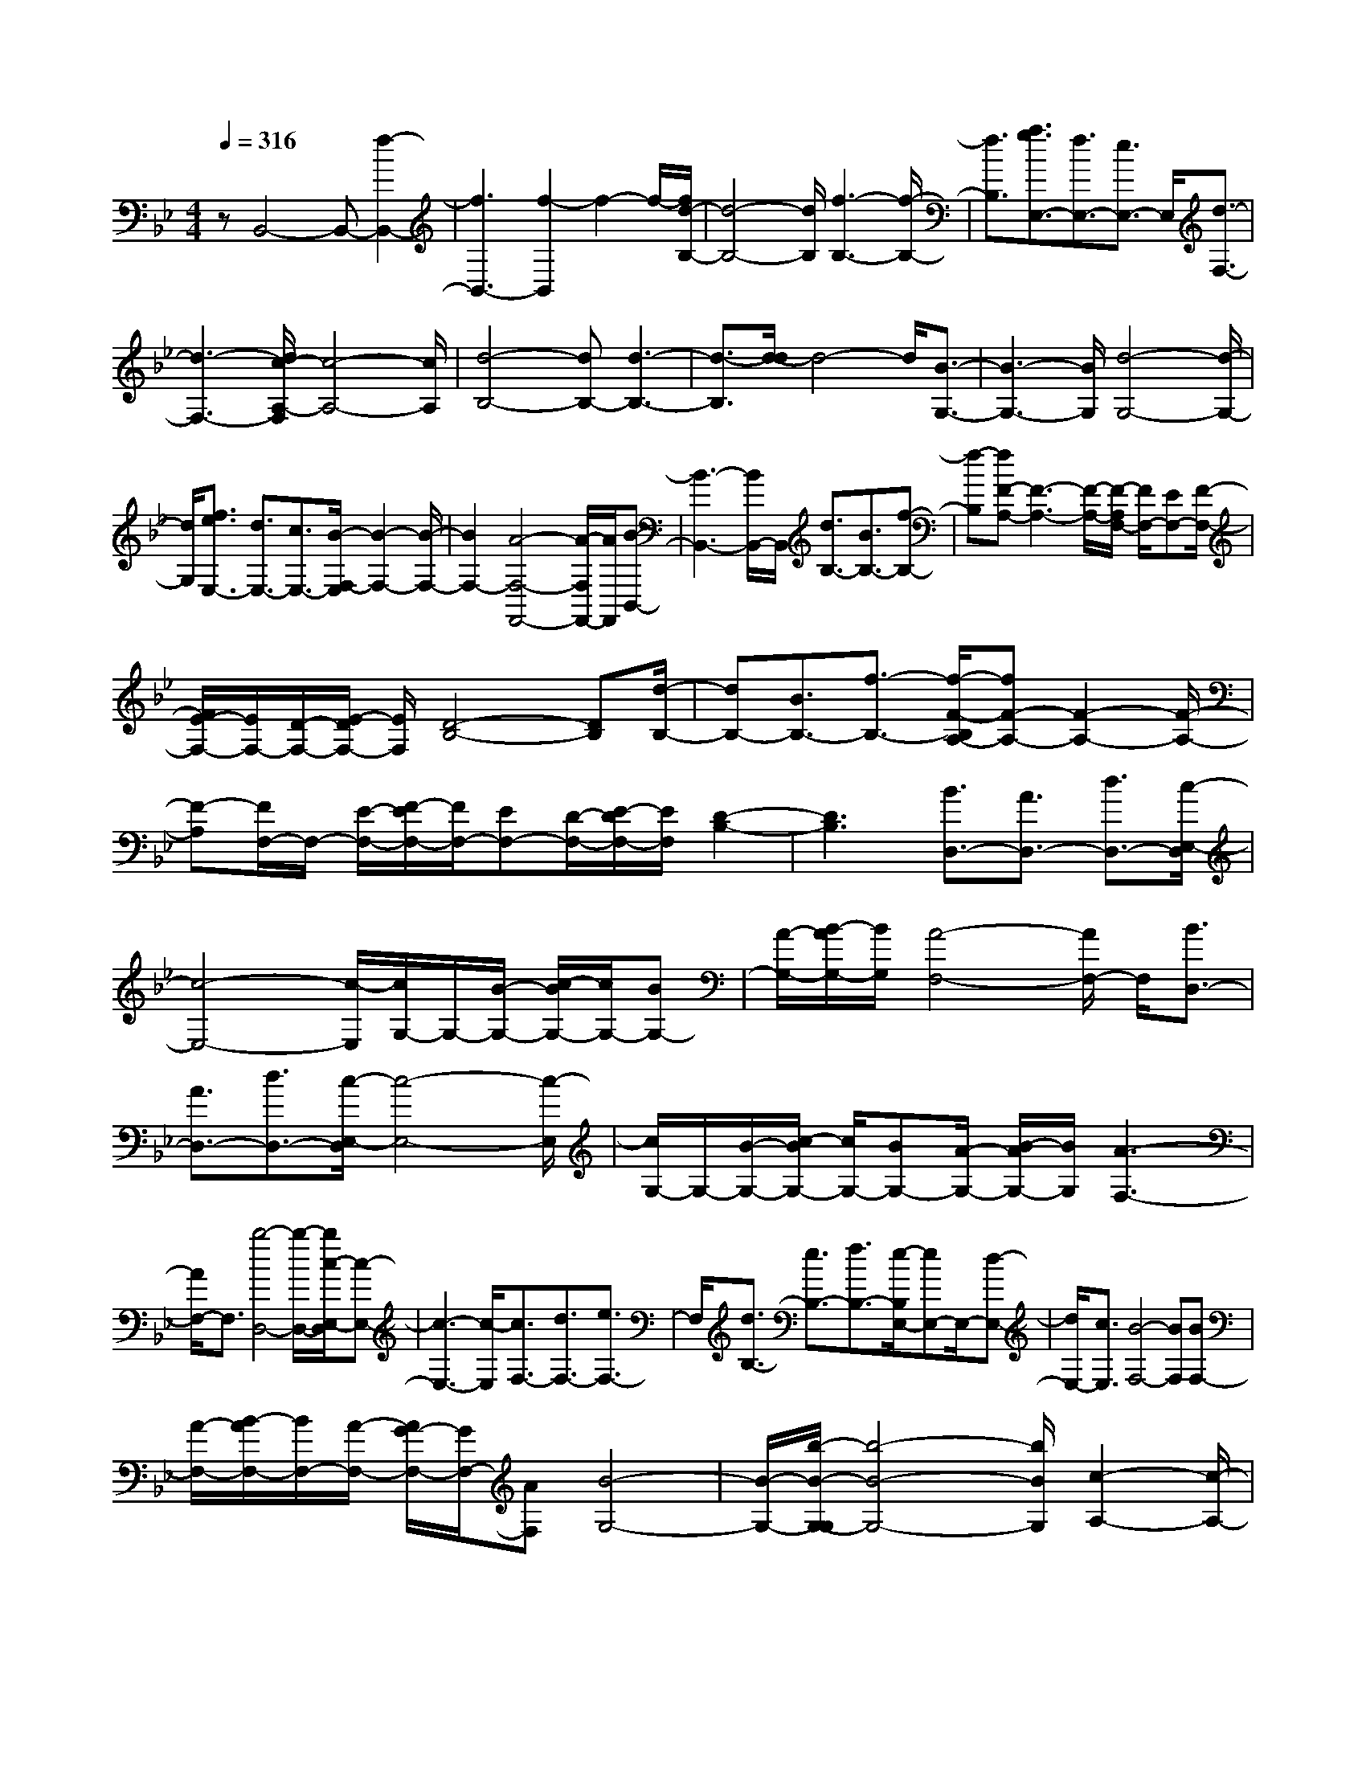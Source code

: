 % input file /home/ubuntu/MusicGeneratorQuin/training_data/scarlatti/K351.MID
X: 1
T: 
M: 4/4
L: 1/8
Q:1/4=316
K:Bb % 2 flats
%(C) John Sankey 1998
%%MIDI program 6
%%MIDI program 6
%%MIDI program 6
%%MIDI program 6
%%MIDI program 6
%%MIDI program 6
%%MIDI program 6
%%MIDI program 6
%%MIDI program 6
%%MIDI program 6
%%MIDI program 6
%%MIDI program 6
zB,,4-B,,- [f2-B,,2-]|[f3B,,3-][f2-B,,2]f2-f/2-[f/2d/2-B,/2-]|[d4-B,4-] [d/2B,/2][f3-B,3-][f/2-B,/2-]|[f3/2B,3/2][a3/2g3/2E,3/2-][f3/2E,3/2-][e3/2E,3/2-] E,/2[d3/2-F,3/2-]|
[d3-F,3-][d/2c/2-A,/2-F,/2][c4-A,4-][c/2A,/2]|[d4-B,4-] [dB,-][d3-B,3-]|[d3/2-B,3/2][d/2-d/2] d4- d/2[B3/2-G,3/2-]|[B3-G,3-][B/2G,/2][d4-G,4-][d/2-G,/2-]|
[d/2G,/2][f3/2e3/2E,3/2-] [d3/2E,3/2-][c3/2E,3/2-][B/2-F,/2-E,/2][B2-F,2-][B/2-F,/2-]|[B2F,2-] [A4-F,4-F,,4-] [A/2-F,/2F,,/2-][A/2F,,/2][B-B,,-]|[B3-B,,3-][B/2B,,/2-]B,,/2 [d3/2B,3/2-][B3/2B,3/2-][f-B,-]|[f-B,][fF-A,-] [F3-A,3-][F/2-A,/2-][F/2-A,/2F,/2-] [F/2F,/2-][EF,-][F/2-F,/2-]|
[F/2E/2-F,/2-][E/2F,/2-][D/2-F,/2-][E/2-D/2F,/2-] [E/2F,/2][D4-B,4-][DB,][d/2-B,/2-]|[dB,-][B3/2B,3/2-][f3/2-B,3/2-] [f/2-F/2-B,/2A,/2-][fF-A,-][F2-A,2-][F/2-A,/2-]|[F-A,][F/2F,/2-]F,/2- [E/2-F,/2-][F/2-E/2F,/2-][F/2F,/2-][EF,-][D/2-F,/2-][E/2-D/2F,/2-][E/2F,/2] [D2-B,2-]|[D3B,3][B3/2D,3/2-][A3/2D,3/2-] [d3/2D,3/2-][c/2-E,/2-D,/2]|
[c4-E,4-] [c/2-E,/2][c/2G,/2-]G,/2-[B/2-G,/2-] [c/2-B/2G,/2-][c/2G,/2-][BG,-]|[A/2-G,/2-][B/2-A/2G,/2-][B/2G,/2][A4-F,4-][A/2F,/2-] F,/2[B3/2D,3/2-]|[A3/2D,3/2-][d3/2D,3/2-][c/2-E,/2-D,/2][c4-E,4-][c/2-E,/2]|[c/2G,/2-]G,/2-[B/2-G,/2-][c/2-B/2G,/2-] [c/2G,/2-][BG,-][A/2-G,/2-] [B/2-A/2G,/2-][B/2G,/2][A3-F,3-]|
[A/2F,/2-]F,3/2 [b4-D,4-] [b/2-D,/2-][b/2c/2-E,/2-D,/2][c-E,-]|[c3-E,3-][c/2-E,/2][c3/2F,3/2-][d3/2F,3/2-][e3/2F,3/2-]|F,/2[d3/2B,3/2-] [e3/2B,3/2-][f3/2B,3/2-][e/2-B,/2E,/2-][eE,-]E,/2-[d-E,-]|[d/2E,/2-][c3/2E,3/2] [B4-F,4-] [BF,][BF,-]|
[A/2-F,/2-][B/2-A/2F,/2-][B/2F,/2-][A/2-F,/2-] [A/2G/2-F,/2-][G/2F,/2-][AF,] [B4-G,4-]|[B/2-G,/2-][b/2-B/2-G,/2-G,/2][b4-B4-G,4-][b/2B/2G,/2][c2-A,2-][c/2-A,/2-]|[c2-A,2-] [c/2-A,/2][c3/2F,3/2-] [d3/2F,3/2-][e3/2F,3/2-][d/2-B,/2-F,/2][d/2-B,/2-]|[d/2B,/2-]B,/2-[e3/2B,3/2-][f3/2B,3/2] [g3/2E,3/2-][e3/2E,3/2-]E,/2-[c/2-E,/2-]|
[cE,][B4-F,4-][B-F,] [B/2F,,/2-][AF,,-][B/2-F,,/2-]|[B/2F,,/2-][A/2-F,,/2-][A/2G/2-F,,/2-][G/2F,,/2-] [AF,,][B2B,,2-][F2B,,2][B-D,-]|[BD,][B2C,2-][A2C,2][c2E,2][c-D,-]|[cD,-][B2D,2][d2B,2][d2A,2][c-F,-]|
[cF,][e2A,2][d2B,2-][f2B,2][B-D-]|[BD][B2C2-][A2C2][c2E2][c-D-]|[cD-][B2D2][d2B,2][d2A,2][c-F,-]|[cF,][e2A,2][d2-B,2][d2D2][f-B,-]|
[fB,][f2A,2-][c2A,2][e2F,2][d-B,-]|[d-B,][d2D2][f2B,2][f2A,2-][c-A,-]|[cA,][e2F,2][d2-B,,2][d2C,2][b-D,-]|[bD,][b2E,2-][c2E,2][a2F,2][a-G,-]|
[aG,-][B2G,2][g2G,2][g2A,2-][f-A,-]|[fA,][e2F,2][d2-B,2][d2D2][f-B,-]|[fB,][f2G,2-][=e2G,2][g2B,2][g-A,-]|[gA,-][f2A,2][a2F,2][a2=E,2-][g-=E,-]|
[g=E,][b2C,2][a2-F,2][a3/2A,3/2-]A,/2[c'-F,-]|[c'F,][c'2=E,2-][g2=E,2][b2C,2][a-F,-]|[a-F,][a2A,2][c'2F,2][c'2=E,2-][g-=E,-]|[g=E,][b2C,2][aF,-] [gF,][fG,-] [=eG,][dA,-]|
[cA,][dB,-] [cB,-][BB,-] [AB,][GB,,-] [FB,,][=E-C,-]|[=EC,-][d2C,2-][B/2-C,/2]B3/2-[B2=E,2-][g-=E,-]|[g=E,-][G/2-=E,/2]G3/2[A2F,2-][d2F,2-][B/2-F,/2]B/2-|B-[B2=E,2-][g2=E,2-][G/2-=E,/2]G3/2[A-F,-]|
[A-F,][A2G,2][f2A,2][g2f2B,2-][=e-B,-]|[=eB,][f2G,2][c'2A,2][b2G,2][a-F,-]|[aF,][gB,-] [bB,][aC-] [gC-][fC-C,-] [=eCC,][f-F,-]|[f-F,][f2G,2][f2A,2][g2f2B,2-][=e-B,-]|
[=eB,][f2B,2][c'2A,2][b2G,2][a-F,-]|[aF,][gB,-] [bB,][aC-] [gC-][fC-C,-] [=e-CC,]=e/2[f/2-F,/2-]|[f4-F,4-] [f/2F,/2-][f3-F,3-][f/2-F,/2-]|[f-F,][f/2-f/2]f4-f/2 [d2-B,2-]|
[d3B,3][f4-B,4-][fB,]|[a3/2g3/2_E,3/2-][f3/2E,3/2-][_e3/2E,3/2-][d/2-F,/2-E,/2][d3-F,3-]|[d3/2F,3/2][c4-A,4-][cA,][d3/2-B,3/2-]|[d3-B,3-][d/2B,/2-][d4-B,4-][d/2-B,/2]|
[d/2-d/2]d4-d/2[B3-G,3-]|[B2G,2] [d4-G,4-] [dG,][f-e-E,-]|[f/2e/2E,/2-][d3/2E,3/2-] [c3/2E,3/2-][B/2-F,/2-E,/2] [B4-F,4-]|[B/2F,/2-][A4-F,4-F,,4-][A/2-F,/2F,,/2-][A/2F,,/2][B2-B,,2-][B/2-B,,/2-]|
[B2B,,2-] [d/2-B,/2-B,,/2][dB,-]B,/2- [B3/2B,3/2-][f3/2-B,3/2][f-F-A,-]|[f/2F/2-A,/2-][F3-A,3-][F/2-A,/2] [F/2F,/2-]F,/2-[_E/2-F,/2-][F/2-E/2F,/2-] [F/2F,/2-][E/2-F,/2-][E/2D/2-F,/2-][D/2F,/2-]|[EF,][D4-B,4-][D/2-B,/2-][d/2-D/2B,/2-B,/2] [dB,-]B,/2-[B/2-B,/2-]|[BB,-][f3/2-B,3/2][f3/2F3/2-A,3/2-] [F3-A,3-][F/2-A,/2][F/2F,/2-]|
[EF,-][FF,-] [E/2-F,/2-][E/2D/2-F,/2-][D/2F,/2-][E/2-F,/2-] [E/2D/2-B,/2-F,/2][D3-B,3-][D/2-B,/2-]|[DB,][B3/2D,3/2-][A3/2D,3/2-] D,/2-[d3/2D,3/2] [c2-E,2-]|[c3-E,3][c/2G,/2-][BG,-][cG,-][B/2-G,/2-] [B/2A/2-G,/2-][A/2G,/2-][B/2-G,/2-][B/2A/2-G,/2F,/2-]|[A4-F,4-] [A/2F,/2][B3/2D,3/2-] [A3/2D,3/2-]D,/2-|
[d3/2D,3/2][c4-E,4-][c-E,][c/2G,/2-][BG,-]|[c/2-G,/2-][c/2B/2-G,/2-][B/2G,/2-][AG,-][B/2-G,/2-][B/2A/2-G,/2F,/2-][A3F,3-]F,3/2|[b4-D,4-] [bD,][c3-E,3-]|[c2-E,2] [c3/2F,3/2-][d3/2F,3/2-][e3/2F,3/2-][d/2-B,/2-F,/2][dB,-]|
[e3/2B,3/2-]B,/2- [f3/2B,3/2][e3/2E,3/2-][d3/2E,3/2-][c3/2E,3/2-]|E,/2[B4-F,4-][B/2-F,/2-][B/2-F,/2-F,/2][B/2F,/2-] [AF,-][B/2-F,/2-][B/2A/2-F,/2-]|[A/2F,/2-][GF,-][A/2-F,/2] [B/2-A/2G,/2-][B4-G,4-][B/2-G,/2][b-B-G,-]|[b3-B3-G,3-][b/2-B/2G,/2-][b/2G,/2] [c4-A,4-]|
[c/2-A,/2-][c/2-A,/2F,/2-][c3/2F,3/2-][d3/2F,3/2-] [e3/2F,3/2][d3/2B,3/2-][e-B,-]|[e/2B,/2-]B,/2-[f3/2B,3/2][g3/2E,3/2-] [e3/2E,3/2-][c3/2E,3/2-]E,/2[B/2-F,/2-]|[B4-F,4-] [B/2-F,/2-][B/2F,/2-F,,/2-][F,/2-F,,/2-][AF,-F,,-][BF,-F,,-][A/2-F,/2-F,,/2-]|[A/2F,/2-F,,/2-][G/2-F,/2F,,/2-][G/2F,,/2-][AF,,][B2B,2-][F2B,2][B3/2-D3/2-]|
[B/2D/2][c2B2C2-][A2C2][c2E2][d3/2-c3/2-D3/2-]|[d/2c/2D/2-][B2D2][d2B,2][e2d2A,2][c3/2-F,3/2-]|[c/2F,/2][e2A,2][d2-B,2][d2_A,2][e3/2-G,3/2-]|[e/2G,/2][f2e2F,2-][d2F,2][f2_A,2][g3/2-f3/2-G,3/2-]|
[g/2f/2G,/2-][e2G,2][g2E2][_a2g2D2][f3/2-B,3/2-]|[f/2B,/2][_a2-D2][_a2E2-][g2E2][c3/2-E3/2-]|[c/2E/2][d2c2D2-][=B2D2][d2F2][e3/2-d3/2-E3/2-]|[e/2d/2E/2-][c2E2][e2C2][f2e2=B,2][d3/2-G,3/2-]|
[d/2G,/2][f2=B,2][e2-C2][eE-]E/2 z/2[g3/2-C3/2-]|[g/2-C/2][g2=B,2-][d2=B,2][f2G,2][e3/2-C3/2-]|[e/2-C/2][e2E2][g2-C2][g2=B,2-][d3/2-=B,3/2-]|[d/2=B,/2][f2G,2][e2-C2][e2E2][g3/2-C3/2-]|
[g/2C/2][=a2g2=A,2-][_g2A,2][a2C2][b3/2-a3/2-_B,3/2-]|[b/2a/2B,/2-][=g2B,2][b2G2][c'2b2_G2][a3/2-D3/2-]|[a/2D/2][c'2_G2][b2-=G2][b_B-]B[d'3/2-G3/2-]|[d'/2-G/2][d'2_G2-][a2_G2][c'2D2][b3/2-=G3/2-]|
[b/2-G/2][b2B2][d'2-G2][d'2_G2-][a3/2-_G3/2-]|[a/2_G/2][c'2D2][b2=G2-][d'2G2-][b3/2-G3/2-]|[b/2-G/2][bG,-][aG,-][gG,-][fG,-][eG,-][dG,][c3/2-A,3/2-]|[c/2A,/2-][c'2A,2-][a2-A,2][aD,-][gD,-][_gD,-][=e/2-D,/2-]|
[=e/2D,/2-][dD,-][cD,][B2-G,2][B2B,2][=g3/2-G,3/2-]|[g/2G,/2][g2E,2-][c2E,2-][g2E,2][g3/2-D,3/2-]|[g/2D,/2-][B2D,2-][g2D,2][g2C,2-][A3/2-C,3/2-]|[A/2C,/2-][g2C,2][g2-B,,2-][g2G2B,,2-][g3/2-B,,3/2-]|
[g/2-B,,/2][gA,,-][fA,,-][=eA,,-][dA,,-][_dA,,-][gA,,][f3/2-D,3/2-]|[f/2D,/2-][a2D,2-][f2-D,2][fG,,-][_eG,,-][=dG,,-][c/2-G,,/2-]|[c/2G,,/2-][=BG,,-][fG,,][e2C,2-][g2C,2-][e3/2-C,3/2-]|[e/2-C,/2][eF,,-][dF,,-][cF,,-][_BF,,-][AF,,-][eF,,][d3/2-B,3/2-]|
[d/2-B,/2][dD-]D[f2-B,2][f2A,2-][c3/2-A,3/2-]|[c/2A,/2][e2F,2][d2-B,2][dD-]D[f3/2-B,3/2-]|[f/2-B,/2][f2A,2-][c2A,2][e2F,2][d3/2-B,3/2-]|[d/2B,/2-][g2B,2-][e3/2-B,3/2] e/2-[e2A,2-][c'3/2-A,3/2-]|
[c'/2-A,/2-][c'3/2-c3/2-A,3/2] [c'/2c/2][d2B,2-][g2B,2-][e3/2-B,3/2]|e/2-[e2A,2-][c'2-A,2-][c'3/2-c3/2-A,3/2] [c'/2c/2][d3/2-B,3/2-]|[d/2B,/2-][d'B,-][c'B,-][bB,-][aB,][gE,-][fE,-][eE,-][d/2-E,/2-]|[d/2E,/2][cE-][BE-][A2E2][B2D2][c3/2-C3/2-]|
[c/2C/2][d2B,2][e2A,2][d2B,2][c3/2-F,3/2-]|[c/2F,/2][B2D2][c2C2][d2B,2][e3/2-A,3/2-]|[e/2A,/2][d2B,2][c2F,2][f2F2][A3/2-E3/2-]|[A/2E/2][B2D2][A2C2][B2B,2][c3/2-F,,3/2-]|
[c/2F,,/2][f2F,2][A2E,2][B2D,2][A3/2-C,3/2-]|[A/2C,/2][B2B,,2][c4-F,4-][cF,-][f/2-F,/2-]|[f4-F,4] f/2f3-f/2-|f3/2[d4-B,4-][dB,][f3/2-B,3/2-]|
[f3-B,3-][a/2-g/2-f/2B,/2E,/2-][agE,-][f3/2E,3/2-] E,/2-[e3/2E,3/2]|[d4-F,4-] [dF,][c3-A,3-]|[c2A,2] [d4-B,4-] [d/2-B,/2-][d/2-d/2B,/2-][d-B,-]|[d3-B,3-][d/2B,/2]d4-d/2-|
d/2[B4-G,4-][B/2-G,/2-][d/2-B/2G,/2-G,/2][d2-G,2-][d/2-G,/2-]|[d2G,2] [f3/2e3/2E,3/2-][d3/2E,3/2-]E,/2-[c3/2E,3/2][B-F,-]|[B4-F,4-] [B/2F,/2-F,,/2-][AF,-F,,-][B/2-F,/2-F,,/2-] [B/2A/2-F,/2-F,,/2-][A/2F,/2-F,,/2-][GF,-F,,-]|[A/2-F,/2F,,/2-][B/2-A/2B,,/2-F,,/2][B4-B,,4-][B/2B,,/2][d3/2B,3/2-][B-B,-]|
[B/2B,/2-][f2-B,2][fF-A,-][F3-A,3-][F/2-A,/2-][F/2-A,/2F,/2-][F/2F,/2-]|[EF,-][F/2-F,/2-][F/2E/2-F,/2-] [E/2F,/2-][DF,-][E/2-F,/2] [E/2D/2-B,/2-][D3-B,3-][D/2-B,/2-]|[DB,][d3/2B,3/2-][B3/2B,3/2-] [f2-B,2] [fF-A,-][F-A,-]|[F2-A,2-] [F/2-A,/2-][F/2-A,/2F,/2-][F/2F,/2-][EF,-][F/2-F,/2-][F/2E/2-F,/2-][E/2F,/2-] [DF,-][E/2-F,/2][E/2D/2-B,/2-]|
[D4-B,4-] [D/2B,/2][B3/2D,3/2-] [A3/2D,3/2-][d/2-D,/2-]|[dD,-]D,/2[c4-E,4-][c/2-E,/2-] [c/2-G,/2-E,/2][c/2G,/2-][BG,-]|[c/2-G,/2-][c/2B/2-G,/2-][B/2G,/2-][A/2-G,/2-] [B/2-A/2G,/2-][B/2G,/2][A4-F,4-][AF,]|[B3/2D,3/2-][A3/2D,3/2-][d3/2D,3/2-][c/2-E,/2-D,/2][c3-E,3-]|
[c3/2-E,3/2][c/2G,/2-] G,/2-[B/2-G,/2-][c/2-B/2G,/2-][c/2G,/2-] [BG,-][A/2-G,/2-][B/2-A/2G,/2-] [B/2G,/2][A3/2-F,3/2-]|[A2F,2-] F,3/2[b4-D,4-][b/2-D,/2-]|[b/2c/2-E,/2-D,/2][c4-E,4-][c/2-E,/2][c3/2F,3/2-][d3/2F,3/2-]|F,/2-[e3/2F,3/2] [d3/2B,3/2-][e3/2B,3/2-][f3/2B,3/2-]B,/2[e-E,-]|
[e/2E,/2-][d3/2E,3/2-] [c3/2E,3/2-][B/2-F,/2-E,/2] [B4-F,4-]|[B/2-F,/2][B/2F,/2-]F,/2-[A/2-F,/2-] [B/2-A/2F,/2-][B/2F,/2-][AF,-] [G/2-F,/2-][A/2-G/2F,/2-][A/2F,/2][B2-G,2-][B/2-G,/2-]|[B2-G,2-] [B/2-G,/2][b4-B4-G,4-][b/2-B/2G,/2-][b/2c/2-A,/2-G,/2][c/2-A,/2-]|[c4-A,4] [c3/2F,3/2-][d3/2F,3/2-][e-F,-]|
[e/2F,/2-]F,/2[d3/2B,3/2-][e3/2B,3/2-] [f3/2B,3/2-][g/2-B,/2E,/2-] [gE,-]E,/2-[e/2-E,/2-]|[eE,-][c3/2E,3/2][B4-F,4-][B-F,-][B/2F,/2-F,,/2-]|[F,/2-F,,/2-][A/2-F,/2-F,,/2-][B/2-A/2F,/2-F,,/2-][B/2F,/2-F,,/2-] [A/2-F,/2-F,,/2-][A/2G/2-F,/2-F,,/2-][G/2F,/2-F,,/2-][A/2F,/2F,,/2-] F,,/2[B2B,,2-][b3/2-B,,3/2-]|[b/2B,,/2-]B,,/2-[b2B,,2-][d'2B,,2-]B,,/2[c'2b2]z/2|
[aB-][gB] [fA-][eA] z/2[dF-][cF][d3/2-B3/2-]|[d/2B/2-]B/2-[f2B2-][f2B2-]B/2-[b2B2-]B/2-|[aB-][gB] [fE-][eE] z/2[dF-][cF][BF,-]F,/2-|[A/2-F,/2]A/2[BB,,-] [cB,,-]B,,/2-[dB,,-][eB,,-][fB,,-][dB,,-]B,,/2|
[cB,-][BB,] [cA,-]A,/2-[d/2-A,/2] d/2[eF,-][fF,][gF,-]F,/2-|[e/2-F,/2]e/2[dA,-] [cA,]z/2[dB,-][cB,-][dB,-]B,/2-[eB,-]|[fB,-][dB,] [cB,-]B,/2-[B/2-B,/2] B/2[cA,-][dA,]z/2[eF,-]|[fF,][gF,-] [eF,]z/2[dA,-][cA,][dB,-]B,/2-[cB,-]|
[dB,-][eB,-] [fB,]z/2g[_a_A,-][c_A,]z/2[=BG,-]|[_aG,][gG,-] [fG,]z/2[eG,-][dG,][cF,-]F,/2-[=B/2-F,/2]=B/2|[cE,-][dE,] [eC,-]C,/2-[f/2-C,/2] f/2g=az/2[bB,-]|[dB,][_d=A,-] A,/2-[b/2-A,/2]b/2[aA,-][gA,][fA,-]A,/2-[=e/2-A,/2]=e/2|
[=dG,-][_dG,] z/2[=d-_G,][dD,][a-=E,][a-_G,]a/2-[a=G,]|A,[g-B,] g/2-[g/2C/2-]C/2[_g-D][_gD,][a-=E,]a/2-[a-_G,]|[a=G,]A, z/2[=g-B,][gC][_gD-][=gD]z/2[aD,-]|[bD,][c'D-] D/2-[a/2-D/2]a/2[gC-][_gC]z/2 [=gB,-][aB,]|
[bG,-][c'G,-] G,/2-[d'G,-][bG,][aG,-]G,/2- [g/2-G,/2]g/2[a_G,-]|[g_G,][aD,-] D,/2-[b/2-D,/2]b/2[c'D-][aD]z/2 [gC-][_gC]|[=gB,-][aB,] z/2[b=G,-][c'G,-][d'G,-]G,/2- [bG,][aG,-]|[gG,]z/2[a_G,-][g_G,][_gD,-][=eD,]z/2 [dD,-][cD,]|
[_B_G,-]_G,/2-[A/2-_G,/2] A/2[B=G,-][AG,][BG,-]G,/2- [A/2-G,/2]A/2[BG,-]|[AG,]z/2[BF,-][=BF,][c_E,-][=BE,]z/2 [cE,-][=BE,]|[cE,-]E,/2-[=B/2-E,/2] =B/2[cD,-][dD,]z/2[_eC,-] [dC,][eC-]|[dC]z/2[eC-][dC][eB,-]B,/2-[=e/2-B,/2]=e/2 [fA,-][=eA,]|
[fA,-]A,/2-[=e/2-A,/2] =e/2[fA,-][=eA,]z/2[fG,-] [=gG,][aF,-]|[gF,]z/2[fF,-][=eF,][dF,-]F,/2-[c/2-F,/2]c/2 [_BF,-][AF,]|z/2[bG,-][aG,][gA,-][fA,]z/2[gB,-] [fB,][=eG,-]|G,/2-[d/2-G,/2]d/2[_dA,-][=dA,][=eA,-]A,/2-[f/2-A,/2]f/2 [gA,-][=eA,]|
z/2[dG,-][_dG,][=dF,-][=eF,]z/2[fD,-] [gD,][aD,-]|D,/2-[f/2-D,/2]f/2[=eD-][dD][=e_D-]_D/2-[d/2-_D/2]d/2 [_dA,-][=BA,]|z/2[AA,-][GA,][F_D-][=E_D]z/2[F=D-] [=ED][FD-]|D/2-[=E/2-D/2]=E/2[FD-][=ED]z/2 [FC-][_GC] [=GB,-][_GB,]|
z/2[=GB,-][_GB,][=GB,-]B,/2- [_G/2-B,/2]_G/2[=GA,-] [AA,]z/2[_B/2-G,/2-]|[B/2G,/2-][AG,][BG,-][AG,]z/2 [BG,-][AG,] [BF,-]F,/2-[=B/2-F,/2]|=B/2[cE,-][=BE,][cE,-]E,/2- [=B/2-E,/2]=B/2[cE,-] [=BE,]z/2[c/2-D,/2-]|[c/2D,/2-][=dD,][_eC,-][dC,]z/2 [eC-][dC] [eC-]C/2-[d/2-C/2]|
d/2[eB,-][=eB,]z/2[fA,-] [=eA,][fA,-] [=eA,]z/2[f/2-A,/2-]|[f/2A,/2-][=eA,][fG,-]G,/2-[g/2-G,/2]g/2 [aF,-][gF,] [aF,-]F,/2-[b/2-F,/2]|b/2[c'F,-][aF,]z/2[gF,-] [fF,][g=E,-] [a=E,]z/2[b/2-C,/2-]|[b/2C,/2-][c'C,][d'C,-]C,/2-[b/2-C,/2]b/2 [a=E,-][g=E,] [aF,-]F,/2-[g/2-F,/2]|
g/2[aF,-][bF,]z/2[c'F,-] [aF,][gF,-] [fF,]z/2[_e/2-G,/2-]|[e/2G,/2-][fG,][gG,-]G,/2-[a/2-G,/2]a/2 [bG,-][gG,] z/2[fA,-][e/2-A,/2-]|[e/2A,/2][dB,-][cB,]z/2[dB,-] [eB,][fB,-] B,/2-[d/2-B,/2]d/2[c/2-B,/2-]|[c/2B,/2-][_BB,]z/2 [cA,-][dA,] [eF,-][fF,] z/2[gF,-][e/2-F,/2-]|
[e/2F,/2][dA,-]A,/2- [c/2-A,/2]c/2[dB,-] [cB,][dB,-] B,/2-[e/2-B,/2]e/2[f/2-B,/2-]|[f/2B,/2-][dB,]z/2 [cB,-][=BB,] [cA,-][dA,] z/2[eF,-][f/2-F,/2-]|[f/2F,/2][gF,-]F,/2- [e/2-F,/2]e/2[dA,-] [c3/2A,3/2][bB,-][aB,]z/2|[gD,-][fD,] [e_E,-][dE,] z/2[cG,-][_BG,][cF,-]F,/2-|
[B/2-F,/2]B/2[AF,-] [GF,]z/2[FF,-][_EF,][DF,-][CF,]z/2|[B,G,-][A,G,] [B,F,-]F,/2-[=B,/2-F,/2] =B,/2[CE,-][=B,E,][CD,-]D,/2-|[D/2-D,/2]D/2[EC,-] [DC,]z/2[EB,,-][=EB,,][FA,,-][=EA,,]z/2|[FG,,-][GG,,] [AF,,-]F,,/2-[B/2-F,,/2] B/2[cF,-][dF,]z/2[eF,-]|
[cF,][BE,-] [AE,]z/2[fD,-][dD,][gE,-]E,/2-[e/2-E,/2]e/2|[dF,-][cF,] [BF,-]F,/2-[A/2-F,/2] A/2[BG,-][AG,]z/2[BF,-]|[=BF,][cE,-] [=BE,]z/2[cD,-][dD,][eC,-]C,/2-[d/2-C,/2]d/2|[eB,,-][=eB,,] [fA,,-]A,,/2-[=e/2-A,,/2] =e/2[fG,,-][gG,,]z/2[aF,-]|
[fF,][gE,-] [aE,]z/2[bD,-][aD,][gB,,-]B,,/2-[f/2-B,,/2]f/2|[_eE,-][gE,] z/2[fE,-][eE,][dF,-][cF,]z/2[_BF,,-]|[AF,,][B-_B,] B/2-[BC][d-B-D][d/2-B/2-][d-B-_E] [d-B-F][d/2-B/2-][d/2-B/2-F,/2-]|[d/2B/2F,/2][c-A-G,][c-A-A,][c/2A/2]B, Cz/2[d-B-D][d-B-E][d/2-B/2-]|
[d-B-F][d-B-F,] [d/2B/2][c-A-G,][c-A-A,][d/2-c/2A/2B,/2-][d/2B,/2-]B,/2- [fB,][eE,-]|E,/2-[cE,][dF,-]F,/2-[BF,] [cF,,-][A3/2F,,3/2][B-B,,]B/2-|[BC,][f-d-D,] [f/2-d/2-][f-d-E,][f/2-d/2-] [f-d-F,][fdF,,] z/2[e-c-G,,][e/2-c/2-]|[ecA,,-][B,,/2-A,,/2]B,,/2 z/2C,[f-d-D,][f/2-d/2-][f-d-E,] [f/2-d/2-][f-d-F,][f/2-d/2-F,,/2-]|
[f/2d/2F,,/2]z/2[e-c-G,,] [e/2-c/2-][ecA,,][dB,,-]B,,/2-[fB,,] [eE,-]E,/2-[c/2-E,/2-]|[c/2E,/2]z/2[dF,-] [BF,-]F,/2[cE,-]E,/2-[A-E,] A/2[B3/2-D,3/2-]|[B3/2F3/2D,3/2][B3/2-E,3/2-][e3/2B3/2E,3/2][d3B3F3F,3]z/2|[c3A3F3F,,3]z3/2[B3-B,,3-][B/2-B,,/2-]|
[B8-B,,8-]|[B8-B,,8-]|[B8-B,,8-]|[BB,,]
